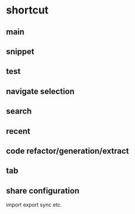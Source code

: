 * shortcut
** main
# C-z: undo
# C-S-z: redo
# C-x C-f: open
# C-0: increse font size
# C-9: decrese font size
# f-string type f"", then type in word between colon, and you will find some magic
# C-d duplicated line
# C-w C-S-w
# S-enter
# C-M-enter
# C-S-enter
# C-4: copy path

** snippet
# main

** test
# C-c t: go to test; use unittest

** navigate selection
# C-1: Toggle Sticky Selection
# S-Enter: start new line
# C-M-Enter: start new line above
# C-+: extend selection

# M-num goto project/Structure/Bookmark/etc.
# C-` quick switch theme
# S-Esc hide
# duplicate line
# S-Delete cut-line

# S-up: move line up
# S-down: move line down

** search
# S-S navigate anything
# C-s search in current file
# C-s: Then C-S-r: replace
# C-c C-f find
# C-c C-t replace
# M-x toggle-regexp
# C-x b: switcher [switch buffer]
# M-F7: find usage

** recent
# C-c r:recent file
# C-c C-r:recent changes

** code refactor/generation/extract
# M-Enter:show fix
# C-x C-r: reformat code
# C-Enter: generate, for mare in code-tab
# C-c 2: inline
# C-c 3: extract, include method, variable, constant, field...
# C-c 4: rename

** tab
# C-c w:close tab
# M-Right:move to next tab
# M-Left:move to previous tab

** share configuration
import export sync etc.

